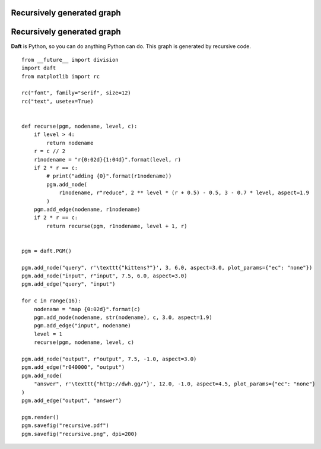 .. _recursive:


Recursively generated graph
===========================

.. figure:: /_static/examples/recursive.png


Recursively generated graph
===========================

**Daft** is Python, so you can do anything Python can do.  This graph is
generated by recursive code.



::

    
    from __future__ import division
    import daft
    from matplotlib import rc
    
    rc("font", family="serif", size=12)
    rc("text", usetex=True)
    
    
    def recurse(pgm, nodename, level, c):
        if level > 4:
            return nodename
        r = c // 2
        r1nodename = "r{0:02d}{1:04d}".format(level, r)
        if 2 * r == c:
            # print("adding {0}".format(r1nodename))
            pgm.add_node(
                r1nodename, r"reduce", 2 ** level * (r + 0.5) - 0.5, 3 - 0.7 * level, aspect=1.9
            )
        pgm.add_edge(nodename, r1nodename)
        if 2 * r == c:
            return recurse(pgm, r1nodename, level + 1, r)
    
    
    pgm = daft.PGM()
    
    pgm.add_node("query", r'\texttt{"kittens?"}', 3, 6.0, aspect=3.0, plot_params={"ec": "none"})
    pgm.add_node("input", r"input", 7.5, 6.0, aspect=3.0)
    pgm.add_edge("query", "input")
    
    for c in range(16):
        nodename = "map {0:02d}".format(c)
        pgm.add_node(nodename, str(nodename), c, 3.0, aspect=1.9)
        pgm.add_edge("input", nodename)
        level = 1
        recurse(pgm, nodename, level, c)
    
    pgm.add_node("output", r"output", 7.5, -1.0, aspect=3.0)
    pgm.add_edge("r040000", "output")
    pgm.add_node(
        "answer", r'\texttt{"http://dwh.gg/"}', 12.0, -1.0, aspect=4.5, plot_params={"ec": "none"}
    )
    pgm.add_edge("output", "answer")
    
    pgm.render()
    pgm.savefig("recursive.pdf")
    pgm.savefig("recursive.png", dpi=200)
    

